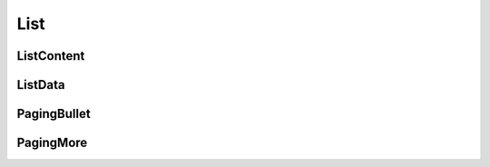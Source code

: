 
List
====

ListContent
-----------

ListData
--------

PagingBullet
------------

PagingMore
----------
